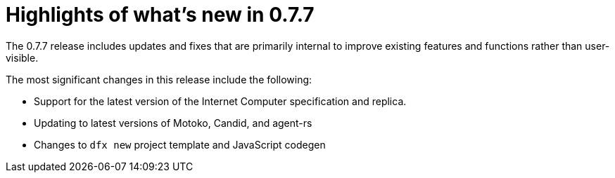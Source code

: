 = Highlights of what's new in {release}
:description: DFINITY Canister Software Development Kit Release Notes
:proglang: Motoko
:IC: Internet Computer
:company-id: DFINITY
:release: 0.7.7
ifdef::env-github,env-browser[:outfilesuffix:.adoc]

The {release} release includes updates and fixes that are primarily internal to improve existing features and functions rather than user-visible.

The most significant changes in this release include the following:

* Support for the latest version of the {IC} specification and replica.

* Updating to latest versions of Motoko, Candid, and agent-rs

* Changes to `+dfx new+` project template and JavaScript codegen
